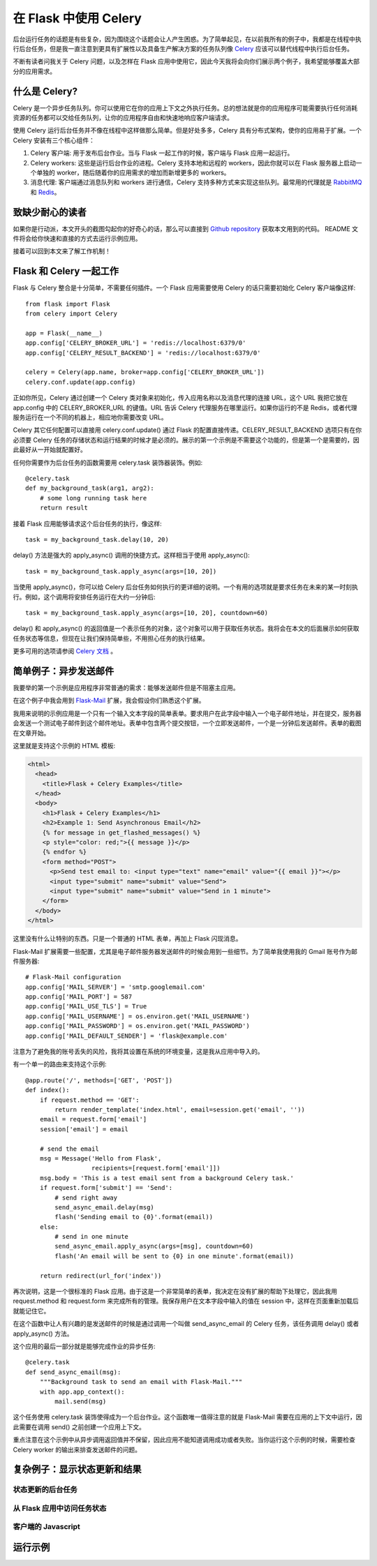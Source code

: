 .. _first:


在 Flask 中使用 Celery
=======================

.. image:: images/flask-celery.png

后台运行任务的话题是有些复杂，因为围绕这个话题会让人产生困惑。为了简单起见，在以前我所有的例子中，我都是在线程中执行后台任务，但是我一直注意到更具有扩展性以及具备生产解决方案的任务队列像 `Celery <http://www.celeryproject.org/>`_  应该可以替代线程中执行后台任务。

不断有读者问我关于 Celery 问题，以及怎样在 Flask 应用中使用它，因此今天我将会向你们展示两个例子，我希望能够覆盖大部分的应用需求。


什么是 Celery?
--------------

Celery 是一个异步任务队列。你可以使用它在你的应用上下文之外执行任务。总的想法就是你的应用程序可能需要执行任何消耗资源的任务都可以交给任务队列，让你的应用程序自由和快速地响应客户端请求。

使用 Celery 运行后台任务并不像在线程中这样做那么简单。但是好处多多，Celery 具有分布式架构，使你的应用易于扩展。一个 Celery 安装有三个核心组件：

1. Celery 客户端: 用于发布后台作业。当与 Flask 一起工作的时候，客户端与 Flask 应用一起运行。
2. Celery workers: 这些是运行后台作业的进程。Celery 支持本地和远程的 workers，因此你就可以在 Flask 服务器上启动一个单独的 worker，随后随着你的应用需求的增加而新增更多的 workers。
3. 消息代理: 客户端通过消息队列和 workers 进行通信，Celery 支持多种方式来实现这些队列。最常用的代理就是 `RabbitMQ <http://www.rabbitmq.com/>`_ 和 `Redis <http://redis.io/>`_。


致缺少耐心的读者
--------------

如果你是行动派，本文开头的截图勾起你的好奇心的话，那么可以直接到 `Github repository <https://github.com/miguelgrinberg/flask-celery-example>`_ 获取本文用到的代码。 README 文件将会给你快速和直接的方式去运行示例应用。

接着可以回到本文来了解工作机制！


Flask 和 Celery 一起工作
-------------------------

Flask 与 Celery 整合是十分简单，不需要任何插件。一个 Flask 应用需要使用 Celery 的话只需要初始化 Celery 客户端像这样::

	from flask import Flask
	from celery import Celery

	app = Flask(__name__)
	app.config['CELERY_BROKER_URL'] = 'redis://localhost:6379/0'
	app.config['CELERY_RESULT_BACKEND'] = 'redis://localhost:6379/0'

	celery = Celery(app.name, broker=app.config['CELERY_BROKER_URL'])
	celery.conf.update(app.config)

正如你所见，Celery 通过创建一个 Celery 类对象来初始化，传入应用名称以及消息代理的连接 URL，这个 URL 我把它放在 app.config 中的 CELERY_BROKER_URL 的键值。URL 告诉 Celery 代理服务在哪里运行。如果你运行的不是 Redis，或者代理服务运行在一个不同的机器上，相应地你需要改变 URL。

Celery 其它任何配置可以直接用 celery.conf.update() 通过 Flask 的配置直接传递。CELERY_RESULT_BACKEND 选项只有在你必须要 Celery 任务的存储状态和运行结果的时候才是必须的。展示的第一个示例是不需要这个功能的，但是第一个是需要的，因此最好从一开始就配置好。

任何你需要作为后台任务的函数需要用 celery.task 装饰器装饰。例如::

	@celery.task
	def my_background_task(arg1, arg2):
	    # some long running task here
	    return result

接着 Flask 应用能够请求这个后台任务的执行，像这样::

	task = my_background_task.delay(10, 20)

delay() 方法是强大的 apply_async() 调用的快捷方式。这样相当于使用 apply_async()::

    task = my_background_task.apply_async(args=[10, 20])

当使用 apply_async()，你可以给 Celery 后台任务如何执行的更详细的说明。一个有用的选项就是要求任务在未来的某一时刻执行。例如，这个调用将安排任务运行在大约一分钟后::

    task = my_background_task.apply_async(args=[10, 20], countdown=60)

delay() 和 apply_async() 的返回值是一个表示任务的对象，这个对象可以用于获取任务状态。我将会在本文的后面展示如何获取任务状态等信息，但现在让我们保持简单些，不用担心任务的执行结果。

更多可用的选项请参阅 `Celery 文档 <http://docs.celeryproject.org/en/latest/index.html>`_ 。


简单例子：异步发送邮件
-------------------------

我要举的第一个示例是应用程序非常普通的需求：能够发送邮件但是不阻塞主应用。

在这个例子中我会用到 `Flask-Mail <https://pythonhosted.org/Flask-Mail/>`_ 扩展，我会假设你们熟悉这个扩展。

我用来说明的示例应用是一个只有一个输入文本字段的简单表单。要求用户在此字段中输入一个电子邮件地址，并在提交，服务器会发送一个测试电子邮件到这个邮件地址。表单中包含两个提交按钮，一个立即发送邮件，一个是一分钟后发送邮件。表单的截图在文章开始。

这里就是支持这个示例的 HTML 模板:

.. sourcecode:: html

	<html>
	  <head>
	    <title>Flask + Celery Examples</title>
	  </head>
	  <body>
	    <h1>Flask + Celery Examples</h1>
	    <h2>Example 1: Send Asynchronous Email</h2>
	    {% for message in get_flashed_messages() %}
	    <p style="color: red;">{{ message }}</p>
	    {% endfor %}
	    <form method="POST">
	      <p>Send test email to: <input type="text" name="email" value="{{ email }}"></p>
	      <input type="submit" name="submit" value="Send">
	      <input type="submit" name="submit" value="Send in 1 minute">
	    </form>
	  </body>
	</html>

这里没有什么让特别的东西。只是一个普通的 HTML 表单，再加上 Flask 闪现消息。

Flask-Mail 扩展需要一些配置，尤其是电子邮件服务器发送邮件的时候会用到一些细节。为了简单我使用我的 Gmail 账号作为邮件服务器::

	# Flask-Mail configuration
	app.config['MAIL_SERVER'] = 'smtp.googlemail.com'
	app.config['MAIL_PORT'] = 587
	app.config['MAIL_USE_TLS'] = True
	app.config['MAIL_USERNAME'] = os.environ.get('MAIL_USERNAME')
	app.config['MAIL_PASSWORD'] = os.environ.get('MAIL_PASSWORD')
	app.config['MAIL_DEFAULT_SENDER'] = 'flask@example.com'

注意为了避免我的账号丢失的风险，我将其设置在系统的环境变量，这是我从应用中导入的。

有一个单一的路由来支持这个示例::

	@app.route('/', methods=['GET', 'POST'])
	def index():
	    if request.method == 'GET':
	        return render_template('index.html', email=session.get('email', ''))
	    email = request.form['email']
	    session['email'] = email

	    # send the email
	    msg = Message('Hello from Flask',
	                  recipients=[request.form['email']])
	    msg.body = 'This is a test email sent from a background Celery task.'
	    if request.form['submit'] == 'Send':
	        # send right away
	        send_async_email.delay(msg)
	        flash('Sending email to {0}'.format(email))
	    else:
	        # send in one minute
	        send_async_email.apply_async(args=[msg], countdown=60)
	        flash('An email will be sent to {0} in one minute'.format(email))

	    return redirect(url_for('index'))

再次说明，这是一个很标准的 Flask 应用。由于这是一个非常简单的表单，我决定在没有扩展的帮助下处理它，因此我用 request.method 和 request.form 来完成所有的管理。我保存用户在文本字段中输入的值在 session 中，这样在页面重新加载后就能记住它。

在这个函数中让人有兴趣的是发送邮件的时候是通过调用一个叫做 send_async_email 的 Celery 任务，该任务调用 delay() 或者 apply_async() 方法。

这个应用的最后一部分就是能够完成作业的异步任务::

	@celery.task
	def send_async_email(msg):
	    """Background task to send an email with Flask-Mail."""
	    with app.app_context():
	        mail.send(msg)

这个任务使用 celery.task 装饰使得成为一个后台作业。这个函数唯一值得注意的就是 Flask-Mail 需要在应用的上下文中运行，因此需要在调用 send() 之前创建一个应用上下文。

重点注意在这个示例中从异步调用返回值并不保留，因此应用不能知道调用成功或者失败。当你运行这个示例的时候，需要检查 Celery worker 的输出来排查发送邮件的问题。


复杂例子：显示状态更新和结果
-------------------------



状态更新的后台任务
^^^^^^^^^^^^^^^^^


从 Flask 应用中访问任务状态
^^^^^^^^^^^^^^^^^^^^^^^^^^^


客户端的  Javascript 
^^^^^^^^^^^^^^^^^^^^^^^^^^^



运行示例
----------